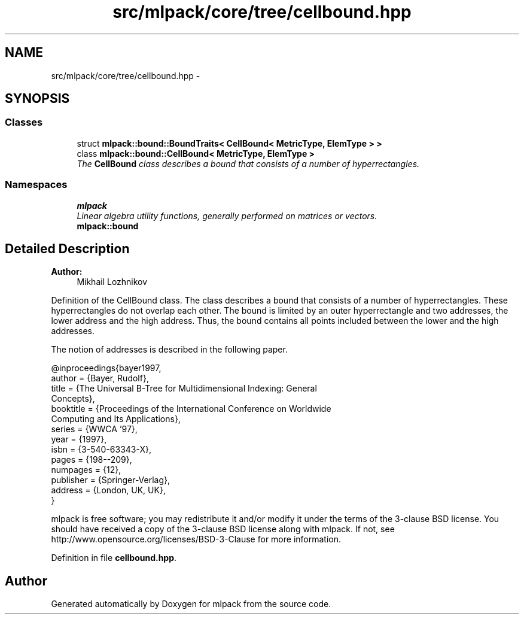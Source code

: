 .TH "src/mlpack/core/tree/cellbound.hpp" 3 "Sat Mar 25 2017" "Version master" "mlpack" \" -*- nroff -*-
.ad l
.nh
.SH NAME
src/mlpack/core/tree/cellbound.hpp \- 
.SH SYNOPSIS
.br
.PP
.SS "Classes"

.in +1c
.ti -1c
.RI "struct \fBmlpack::bound::BoundTraits< CellBound< MetricType, ElemType > >\fP"
.br
.ti -1c
.RI "class \fBmlpack::bound::CellBound< MetricType, ElemType >\fP"
.br
.RI "\fIThe \fBCellBound\fP class describes a bound that consists of a number of hyperrectangles\&. \fP"
.in -1c
.SS "Namespaces"

.in +1c
.ti -1c
.RI " \fBmlpack\fP"
.br
.RI "\fILinear algebra utility functions, generally performed on matrices or vectors\&. \fP"
.ti -1c
.RI " \fBmlpack::bound\fP"
.br
.in -1c
.SH "Detailed Description"
.PP 

.PP
\fBAuthor:\fP
.RS 4
Mikhail Lozhnikov
.RE
.PP
Definition of the CellBound class\&. The class describes a bound that consists of a number of hyperrectangles\&. These hyperrectangles do not overlap each other\&. The bound is limited by an outer hyperrectangle and two addresses, the lower address and the high address\&. Thus, the bound contains all points included between the lower and the high addresses\&.
.PP
The notion of addresses is described in the following paper\&. 
.PP
.nf
@inproceedings{bayer1997,
  author = {Bayer, Rudolf},
  title = {The Universal B-Tree for Multidimensional Indexing: General
      Concepts},
  booktitle = {Proceedings of the International Conference on Worldwide
      Computing and Its Applications},
  series = {WWCA '97},
  year = {1997},
  isbn = {3-540-63343-X},
  pages = {198--209},
  numpages = {12},
  publisher = {Springer-Verlag},
  address = {London, UK, UK},
}

.fi
.PP
.PP
mlpack is free software; you may redistribute it and/or modify it under the terms of the 3-clause BSD license\&. You should have received a copy of the 3-clause BSD license along with mlpack\&. If not, see http://www.opensource.org/licenses/BSD-3-Clause for more information\&. 
.PP
Definition in file \fBcellbound\&.hpp\fP\&.
.SH "Author"
.PP 
Generated automatically by Doxygen for mlpack from the source code\&.
